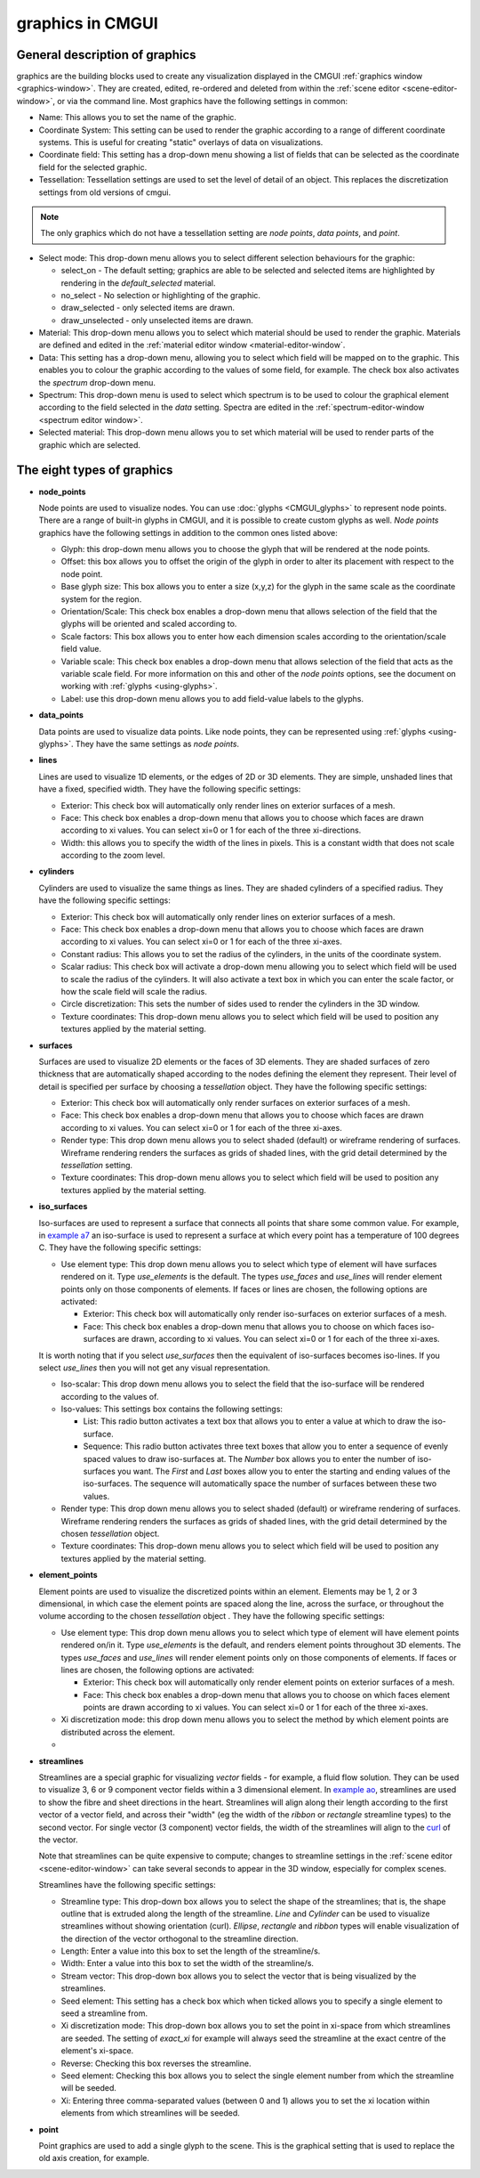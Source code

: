 .. _CMGUI-graphics:

graphics in CMGUI
=================

.. _example a7: http://cmiss.bioeng.auckland.ac.nz/development/examples/a/a7/index.html
.. _example ao: http://cmiss.bioeng.auckland.ac.nz/development/examples/a/ao/index.html
.. _curl: http://www.math.umn.edu/~nykamp/m2374/readings/divcurl/

General description of graphics
-------------------------------

graphics are the building blocks used to create any visualization displayed in the CMGUI :ref:`graphics window <graphics-window>`. They are created, edited, re-ordered and deleted from within the :ref:`scene editor <scene-editor-window>`, or via the command line. Most graphics have the following settings in common:

* Name:  This allows you to set the name of the graphic.

* Coordinate System: This setting can be used to render the graphic according to a range of different coordinate systems. This is useful for creating "static" overlays of data on visualizations.

* Coordinate field: This setting has a drop-down menu showing a list of fields that can be selected as the coordinate field for the selected graphic.

* Tessellation: Tessellation settings are used to set the level of detail of an object. This replaces the discretization settings from old versions of cmgui.

.. note::

   The only graphics which do not have a tessellation setting are *node points*, *data points*, and *point*.

* Select mode: This drop-down menu allows you to select different selection behaviours for the graphic:

  * select_on - The default setting; graphics are able to be selected and selected items are highlighted by rendering in the *default_selected* material.
  * no_select - No selection or highlighting of the graphic.
  * draw_selected - only selected items are drawn.
  * draw_unselected - only unselected items are drawn.

* Material: This drop-down menu allows you to select which material should be used to render the graphic. Materials are defined and edited in the :ref:`material editor window <material-editor-window`.

* Data: This setting has a drop-down menu, allowing you to select which field will be mapped on to the graphic. This enables you to colour the graphic according to the values of some field, for example. The check box also activates the *spectrum* drop-down menu.

* Spectrum: This drop-down menu is used to select which spectrum is to be used to colour the graphical element according to the field selected in the *data* setting. Spectra are edited in the :ref:`spectrum-editor-window <spectrum editor window>`.

* Selected material: This drop-down menu allows you to set which material will be used to render parts of the graphic which are selected.

The eight types of graphics
---------------------------

* **node_points**
  
  Node points are used to visualize nodes. You can use :doc:`glyphs <CMGUI_glyphs>` to represent node points. There are a range of built-in glyphs in CMGUI, and it is possible to create custom glyphs as well. *Node points* graphics have the following settings in addition to the common ones listed above:
  
  * Glyph: this drop-down menu allows you to choose the glyph that will be rendered at the node points.
  * Offset: this box allows you to offset the origin of the glyph in order to alter its placement with respect to the node point.
  * Base glyph size: This box allows you to enter a size (x,y,z) for the glyph in the same scale as the coordinate system for the region.
  * Orientation/Scale: This check box enables a drop-down menu that allows selection of the field that the glyphs will be oriented and scaled according to.
  * Scale factors:  This box allows you to enter how each dimension scales according to the orientation/scale field value.
  * Variable scale: This check box enables a drop-down menu that allows selection of the field that acts as the variable scale field. For more information on this and other of the *node points* options, see the document on working with :ref:`glyphs <using-glyphs>`.
  * Label: use this drop-down menu allows you to add field-value labels to the glyphs.
  


* **data_points**
  
  Data points are used to visualize data points. Like node points, they can be represented using :ref:`glyphs <using-glyphs>`. They have the same settings as *node points*.


* **lines**
  
  Lines are used to visualize 1D elements, or the edges of 2D or 3D elements. They are simple, unshaded lines that have a fixed, specified width. They have the following specific settings:

  * Exterior: This check box will automatically only render lines on exterior surfaces of a mesh.
  * Face: This check box enables a drop-down menu that allows you to choose which faces are drawn according to xi values. You can select xi=0 or 1 for each of the three xi-directions.
  * Width: this allows you to specify the width of the lines in pixels. This is a constant width that does not scale according to the zoom level.

* **cylinders**
  
  Cylinders are used to visualize the same things as lines. They are shaded cylinders of a specified radius. They have the following specific settings:

  * Exterior: This check box will automatically only render lines on exterior surfaces of a mesh.
  * Face: This check box enables a drop-down menu that allows you to choose which faces are drawn according to xi values. You can select xi=0 or 1 for each of the three xi-axes.
  * Constant radius: This allows you to set the radius of the cylinders, in the units of the coordinate system.
  * Scalar radius: This check box will activate a drop-down menu allowing you to select which field will be used to scale the radius of the cylinders. It will also activate a text box in which you can enter the scale factor, or how the scale field will scale the radius.
  * Circle discretization: This sets the number of sides used to render the cylinders in the 3D window.
  * Texture coordinates: This drop-down menu allows you to select which field will be used to position any textures applied by the material setting.

* **surfaces**

  Surfaces are used to visualize 2D elements or the faces of 3D elements. They are shaded surfaces of zero thickness that are automatically shaped according to the nodes defining the element they represent. Their level of detail is specified per surface by choosing a *tessellation* object. They have the following specific settings:
  
  * Exterior: This check box will automatically only render surfaces on exterior surfaces of a mesh.
  * Face: This check box enables a drop-down menu that allows you to choose which faces are drawn according to xi values. You can select xi=0 or 1 for each of the three xi-axes.
  * Render type: This drop down menu allows you to select shaded (default) or wireframe rendering of surfaces. Wireframe rendering renders the surfaces as grids of shaded lines, with the grid detail determined by the *tessellation* setting.
  * Texture coordinates: This drop-down menu allows you to select which field will be used to position any textures applied by the material setting.


* **iso_surfaces**
  
  Iso-surfaces are used to represent a surface that connects all points that share some common value. For example, in `example a7`_ an iso-surface is used to represent a surface at which every point has a temperature of 100 degrees C. They have the following specific settings:
  
  * Use element type: This drop down menu allows you to select which type of element will have surfaces rendered on it. Type *use_elements* is the default. The types *use_faces* and *use_lines* will render element points only on those components of elements. If faces or lines are chosen, the following options are activated:

    * Exterior: This check box will automatically only render iso-surfaces on exterior surfaces of a mesh. 
    * Face: This check box enables a drop-down menu that allows you to choose on which faces iso-surfaces are drawn, according to xi values. You can select xi=0 or 1 for each of the three xi-axes.
    
  It is worth noting that if you select *use_surfaces* then the equivalent of iso-surfaces becomes iso-lines. If you select *use_lines* then you will not get any visual representation.
  
  * Iso-scalar: This drop down menu allows you to select the field that the iso-surface will be rendered according to the values of.
  * Iso-values: This settings box contains the following settings:
  
    * List: This radio button activates a text box that allows you to enter a value at which to draw the iso-surface.
    * Sequence: This radio button activates three text boxes that allow you to enter a sequence of evenly spaced values to draw iso-surfaces at. The *Number* box allows you to enter the number of iso-surfaces you want. The *First* and *Last* boxes allow you to enter the starting and ending values of the iso-surfaces. The sequence will automatically space the number of surfaces between these two values.
    
  * Render type: This drop down menu allows you to select shaded (default) or wireframe rendering of surfaces. Wireframe rendering renders the surfaces as grids of shaded lines, with the grid detail determined by the chosen *tessellation* object.
  * Texture coordinates: This drop-down menu allows you to select which field will be used to position any textures applied by the material setting.

* **element_points**
  
  Element points are used to visualize the discretized points within an element. Elements may be 1, 2 or 3 dimensional, in which case the element points are spaced along the line, across the surface, or throughout the volume according to the chosen *tessellation* object . They have the following specific settings:
  
  * Use element type: This drop down menu allows you to select which type of element will have element points rendered on/in it. Type *use_elements* is the default, and renders element points throughout 3D elements. The types *use_faces* and *use_lines* will render element points only on those components of elements. If faces or lines are chosen, the following options are activated:
  
    * Exterior: This check box will automatically only render element points on exterior surfaces of a mesh.
    * Face: This check box enables a drop-down menu that allows you to choose on which faces element points are drawn according to xi values. You can select xi=0 or 1 for each of the three xi-axes.
    
  * Xi discretization mode: this drop down menu allows you to select the method by which element points are distributed across the element.
  
  * 

* **streamlines**
  
  Streamlines are a special graphic for visualizing *vector* fields - for example, a fluid flow solution. They can be used to visualize 3, 6 or 9 component vector fields within a 3 dimensional element. In `example ao`_, streamlines are used to show the fibre and sheet directions in the heart. Streamlines will align along their length according to the first vector of a vector field, and across their "width" (eg the width of the *ribbon* or *rectangle* streamline types) to the second vector. For single vector (3 component) vector fields, the width of the streamlines will align to the curl_ of the vector.
  
  Note that streamlines can be quite expensive to compute; changes to streamline settings in the :ref:`scene editor <scene-editor-window>` can take several seconds to appear in the 3D window, especially for complex scenes.

  Streamlines have the following specific settings:
  
  * Streamline type: This drop-down box allows you to select the shape of the streamlines; that is, the shape outline that is extruded along the length of the streamline. *Line* and *Cylinder* can be used to visualize streamlines without showing orientation (curl). *Ellipse*, *rectangle* and *ribbon* types will enable visualization of the direction of the vector orthogonal to the streamline direction.
  
  * Length: Enter a value into this box to set the length of the streamline/s.
  
  * Width: Enter a value into this box to set the width of the streamline/s.
  
  * Stream vector: This drop-down box allows you to select the vector that is being visualized by the streamlines.
  
  * Seed element: This setting has a check box which when ticked allows you to specify a single element to seed a streamline from.
  
  * Xi discretization mode: This drop-down box allows you to set the point in xi-space from which streamlines are seeded. The setting of *exact_xi* for example will always seed the streamline at the exact centre of the element's xi-space.
  
  * Reverse: Checking this box reverses the streamline.
  
  * Seed element: Checking this box allows you to select the single element number from which the streamline will be seeded.
  
  * Xi: Entering three comma-separated values (between 0 and 1) allows you to set the xi location within elements from which streamlines will be seeded.

* **point**

  Point graphics are used to add a single glyph to the scene. This is the graphical setting that is used to replace the old axis creation, for example.
